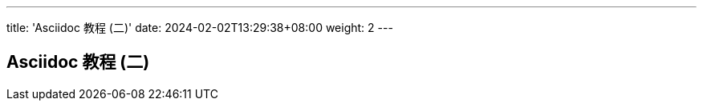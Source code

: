 ---
title: 'Asciidoc 教程 (二)'
date: 2024-02-02T13:29:38+08:00
weight: 2
---

== Asciidoc 教程 (二)
:doctype: article